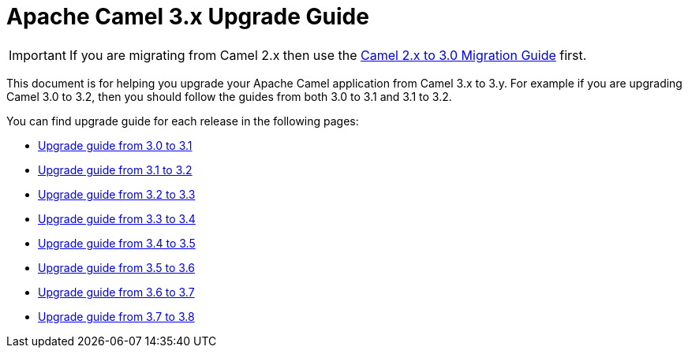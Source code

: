 = Apache Camel 3.x Upgrade Guide

IMPORTANT: If you are migrating from Camel 2.x then use the
xref:camel-3-migration-guide.adoc[Camel 2.x to 3.0 Migration Guide] first.

This document is for helping you upgrade your Apache Camel application
from Camel 3.x to 3.y. For example if you are upgrading Camel 3.0 to 3.2, then you should follow the guides
from both 3.0 to 3.1 and 3.1 to 3.2.

You can find upgrade guide for each release in the following pages:

- xref:camel-3x-upgrade-guide-3_1.adoc[Upgrade guide from 3.0 to 3.1]
- xref:camel-3x-upgrade-guide-3_2.adoc[Upgrade guide from 3.1 to 3.2]
- xref:camel-3x-upgrade-guide-3_3.adoc[Upgrade guide from 3.2 to 3.3]
- xref:camel-3x-upgrade-guide-3_4.adoc[Upgrade guide from 3.3 to 3.4]
- xref:camel-3x-upgrade-guide-3_5.adoc[Upgrade guide from 3.4 to 3.5]
- xref:camel-3x-upgrade-guide-3_6.adoc[Upgrade guide from 3.5 to 3.6]
- xref:camel-3x-upgrade-guide-3_7.adoc[Upgrade guide from 3.6 to 3.7]
- xref:camel-3x-upgrade-guide-3_8.adoc[Upgrade guide from 3.7 to 3.8]
